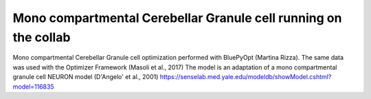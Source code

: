 .. _mono_crb_gc_collab:

################################################################
Mono compartmental Cerebellar Granule cell running on the collab
################################################################

Mono compartmental Cerebellar Granule cell optimization performed with BluePyOpt (Martina Rizza). The same data was used with the Optimizer Framework (Masoli et al., 2017)
The model is an adaptation of a mono compartmental granule cell NEURON model (D'Angelo' et al., 2001)
https://senselab.med.yale.edu/modeldb/showModel.cshtml?model=116835
